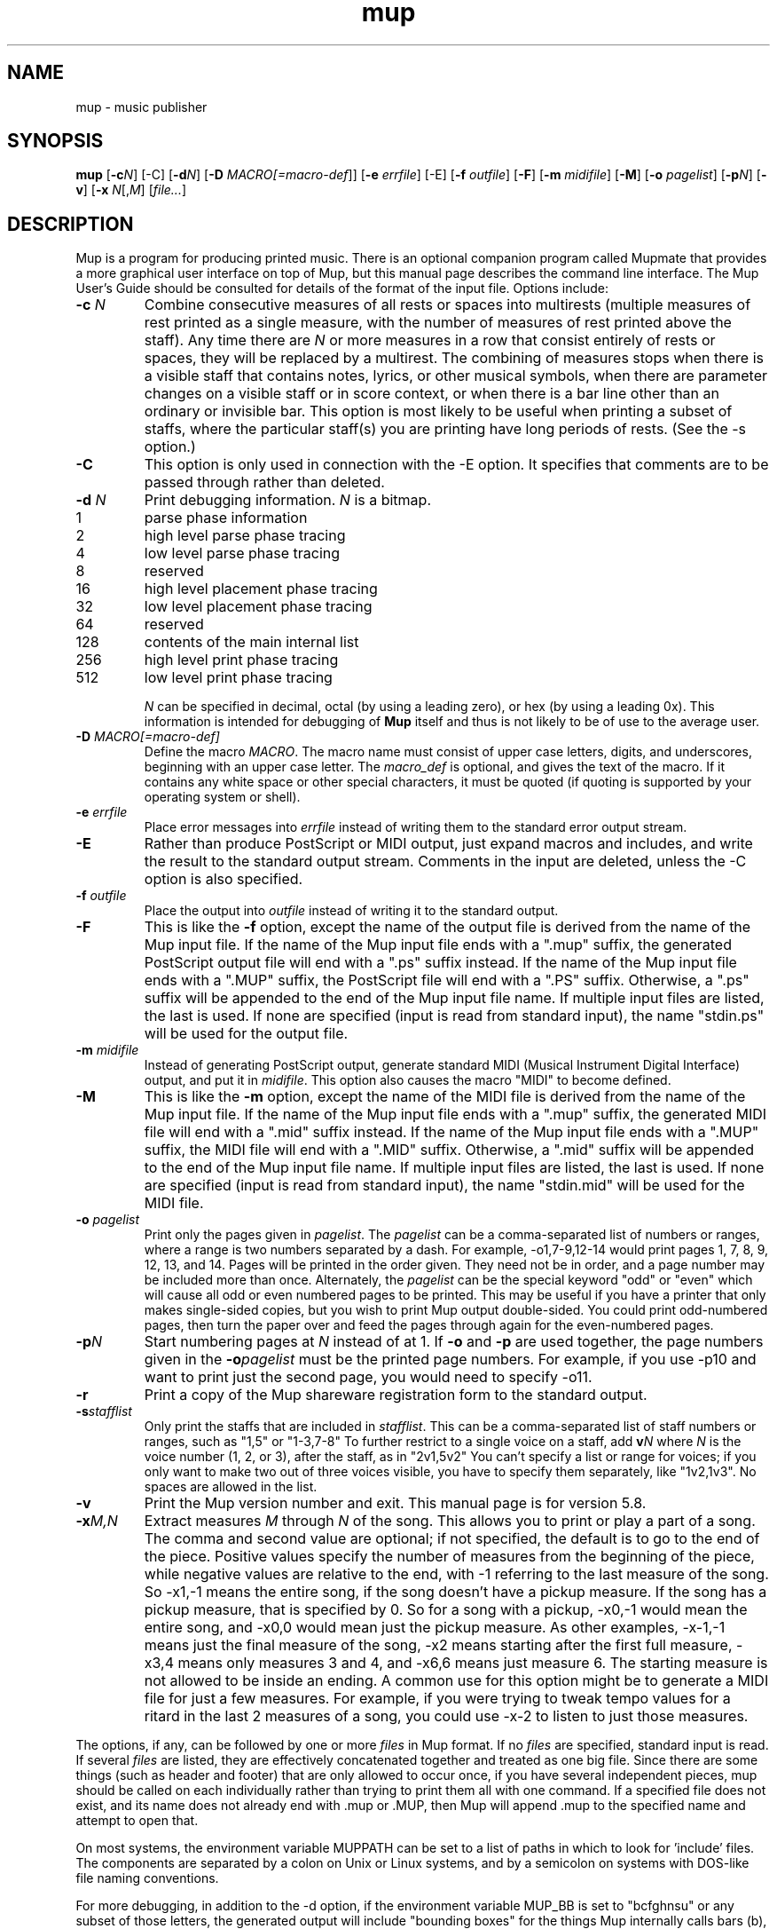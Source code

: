 .TH mup 1 "Sep 25, 2006" "Arkkra Enterprises"
.SH NAME
.PP
mup - music publisher
.SH SYNOPSIS
.PP
\fBmup\fP [\fB-c\fP\fIN\fP] [-C] [\fB-d\fP\fIN\fP] [\fB-D\fP \fIMACRO[=macro-def\fP]]
[\fB-e\fP \fIerrfile\fP] [-E]
[\fB-f\fP \fIoutfile\fP] [\fB-F\fP] [\fB-m\fP \fImidifile\fP] [\fB-M\fP] [\fB-o\fP \fIpagelist\fP] [\fB-p\fP\fIN\fP]
[\fB-v\fP] [\fB-x\fP \fIN\fP[,\fIM\fP] [\fIfile...\fP]
.SH DESCRIPTION
.PP
Mup is a program for producing printed music.
There is an optional companion program called Mupmate
that provides a more graphical user interface on top of Mup,
but this manual page describes the command line interface.
The Mup User's Guide should be consulted for details of the format of the
input file.
Options include:
.TP
\fB-c\fP \fIN\fP
Combine consecutive measures of all rests or spaces into multirests (multiple
measures of rest printed as a single measure, with the number of measures of
rest printed above the staff).
Any time there
are \fIN\fP or more measures in a row that consist entirely of rests or spaces,
they will be replaced by a multirest. The combining of measures 
stops when there is a visible staff that contains notes,
lyrics, or other musical symbols,
when there are parameter changes on a visible staff or in score context, or
when there is a bar line other than an ordinary or invisible bar.
This option is most likely to be useful when printing a subset of staffs,
where the particular staff(s) you are printing have long periods of rests.
(See the -s option.)
.TP
\fB-C\fP
This option is only used in connection with the -E option.
It specifies that comments
are to be passed through rather than deleted.
.TP
\fB-d\fP \fIN\fP
Print debugging information. \fIN\fP is a bitmap.
.RS 4
.TP
1
parse phase information
.TP
2
high level parse phase tracing
.TP
4
low level parse phase tracing
.TP
8
reserved
.TP
16
high level placement phase tracing
.TP
32
low level placement phase tracing
.TP
64
reserved
.TP
128
contents of the main internal list
.TP
256
high level print phase tracing
.TP
512
low level print phase tracing
.RE
.IP
\fIN\fP can be specified in decimal, octal
(by using a leading zero), or hex (by using a leading 0x).
This information is intended for debugging of
\fBMup\fP itself and thus is not likely to be of use to the average user.
.TP
\fB-D\fP \fIMACRO[=macro-def]\fP
Define the macro \fIMACRO\fP. The
macro name must consist of upper case letters,
digits, and underscores, beginning
with an upper case letter. The \fImacro_def\fP is optional, and gives the
text of the macro. If it contains any white space or other special characters,
it must be quoted (if quoting is supported by your operating system or shell).
.TP
\fB-e\fP \fIerrfile\fP
Place error messages into \fIerrfile\fP instead of writing them to the standard
error output stream.
.TP
\fB-E\fP
Rather than produce PostScript or MIDI output, just expand macros and
includes, and write the result to the standard output stream.
Comments in the input are deleted, unless the -C option is also specified.
.TP
\fB-f\fP \fIoutfile\fP
Place the output into \fIoutfile\fP instead of writing it to the
standard output.
.TP
\fB-F\fP
This is like the \fB-f\fP option, except the name of the output file is
derived from the name of the Mup input file. If the name of the Mup input
file ends with a ".mup" suffix, the generated PostScript output
file will end with a ".ps" suffix instead.
If the name of the Mup input file ends with
a ".MUP" suffix, the PostScript file will end with a ".PS" suffix.
Otherwise, a ".ps" suffix will be appended to the end of the Mup
input file name. If multiple input files are listed, the last is used.
If none are specified (input is read from standard input),
the name "stdin.ps" will be used for the output file.
.TP
\fB-m\fP \fImidifile\fP
Instead of generating PostScript output,
generate standard MIDI (Musical Instrument Digital Interface) output,
and put it in \fImidifile\fP.
This option also causes the macro "MIDI" to become defined.
.TP
\fB-M\fP
This is like the \fB-m\fP option, except the name of the MIDI file is
derived from the name of the Mup input file. If the name of the Mup input
file ends with a ".mup" suffix, the generated MIDI file will end with
a ".mid" suffix instead. If the name of the Mup input file ends with
a ".MUP" suffix, the MIDI file will end with a ".MID" suffix.
Otherwise, a ".mid" suffix will be appended to the end of the Mup
input file name. If multiple input files are listed, the last is used.
If none are specified (input is read from standard input),
the name "stdin.mid" will be used for the MIDI file.
.TP
\fB-o\fP \fIpagelist\fP
Print only the pages given in \fIpagelist\fP. The \fIpagelist\fP can be
a comma-separated list of numbers or ranges, where a range is two numbers
separated by a dash. For example, -o1,7-9,12-14 would print pages 1, 7, 8,
9, 12, 13, and 14. Pages will be printed in the order given.
They need not be in order, and a page
number may be included more than once.
Alternately, the \fIpagelist\fP can be the special
keyword "odd" or "even" which will cause all odd or even numbered pages
to be printed. This may be useful if you have a printer that only makes
single-sided copies, but you wish to print Mup output double-sided. You could
print odd-numbered pages, then turn the paper over and feed the pages
through again for the even-numbered pages. 
.TP
\fB-p\fP\fIN\fP
Start numbering pages at \fIN\fP instead of at 1.
If \fB-o\fP and \fB-p\fP are used together, the page numbers given in the
\fB-o\fP\fIpagelist\fP must be the printed page numbers. For example, if you
use -p10 and want to print just the second page,
you would need to specify -o11.
.TP
\fB-r\fP
Print a copy of the Mup shareware registration form to the standard output.
.TP
\fB-s\fP\fIstafflist\fP
Only print the staffs that are included in \fIstafflist\fP. This can be a
comma-separated list of staff numbers or ranges, such as "1,5" or "1-3,7-8"
To further restrict to a single voice on a staff, add \fBv\fP\fIN\fP where
\fIN\fP is the voice number (1, 2, or 3), after the staff, as in "2v1,5v2"
You can't specify a list or range for voices;
if you only want to make two out of three voices visible,
you have to specify them separately, like "1v2,1v3".
No spaces are allowed in the list.
.TP
\fB-v\fP
Print the Mup version number and exit. This manual page is for version 5.8.
.TP
\fB-x\fP\fIM,N\fP
Extract measures \fIM\fP through \fIN\fP of the song. This allows you to print
or play a part of a song. The comma and second value are optional;
if not specified, the default is to go to the end of the piece.
Positive values specify the number of measures from the beginning of the piece,
while negative values are relative to the end, with -1 referring to the
last measure of the song.
So -x1,-1 means the entire song, if the song doesn't have a pickup measure.
If the song has a pickup measure, that is specified by 0.
So for a song with a pickup, -x0,-1 would mean the entire song,
and -x0,0 would mean just the pickup measure.
As other examples, -x-1,-1 means just the final measure of the song,
-x2 means starting after the first full measure, -x3,4 means only
measures 3 and 4, and -x6,6 means just measure 6.
The starting measure is not allowed to be inside an ending.
A common use for this option might be to generate a MIDI file
for just a few measures. For example, if you were
trying to tweak tempo values for a ritard in the last 2 measures of a song,
you could use -x-2 to listen to just those measures.
.PP
The options, if any, can be followed by one or more \fIfiles\fP in Mup format.
If no \fIfiles\fP are specified, standard input is read.
If several \fIfiles\fP are listed, they are effectively concatenated together
and treated as one big file. Since there are some things (such as header
and footer) that are only allowed to occur once, if you have several independent
pieces, mup should be called on each individually rather than trying to
print them all with one command.
If a specified file does not exist, and its name does not already end
with .mup or .MUP, then Mup will append .mup to the specified name and
attempt to open that.
.PP
On most systems, the environment variable MUPPATH can be set
to a list of paths in which to look for 'include' files. 
The components are separated by a colon on Unix or Linux systems, and by a
semicolon on systems with DOS-like file naming conventions.
.PP
For more debugging, in addition to the -d option,
if the environment variable MUP_BB is set to "bcfghnsu" or any subset
of those letters, the generated output will include "bounding
boxes" for the things Mup internally calls bars (b), chords (c), feeds (f),
grpsyls (g), header/footer and top/bottom (h),
notes (n), staffs (s), and stuff (u).
While this is intended for use in debugging Mup itself, it may also
help you understand why Mup places things the way it does,
since in general, Mup only allows bounding boxes to overlap according
to specific rules. If viewed with a color PostScript viewer (not mupdisp),
these boxes will be in color.
.SH "SEE ALSO"
.PP
gs(1), mkmupfnt(1), mupdisp(1), mupmate(1), mupprnt(1).
.br
Mup \(em Music Publisher User's Guide
